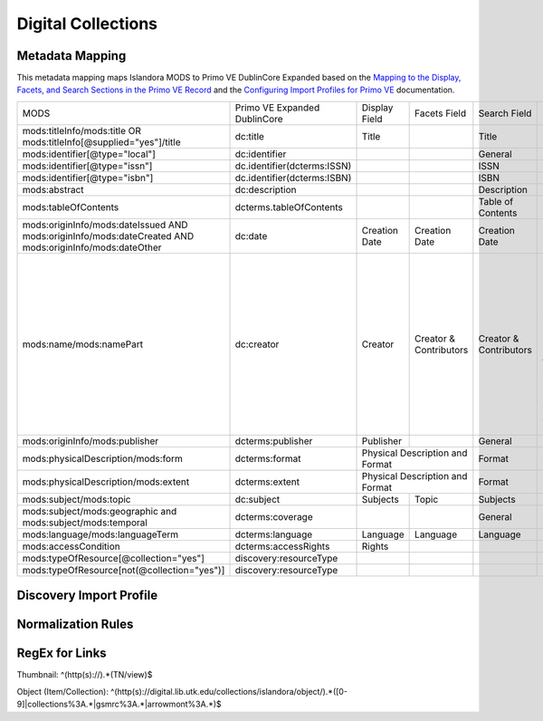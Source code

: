 ===================
Digital Collections
===================

Metadata Mapping
================

This metadata mapping maps Islandora MODS to Primo VE DublinCore Expanded based on the
`Mapping to the Display, Facets, and Search Sections in the Primo VE Record <https://knowledge.exlibrisgroup.com/Primo/Product_Documentation/020Primo_VE/050Other_Configuration/Mapping_to_the_Display%2C_Facets%2C_and_Search_Sections_in_the_Primo_VE_Record#Dublin_Core_2>`_
and the `Configuring Import Profiles for Primo VE <https://knowledge.exlibrisgroup.com/Primo/Product_Documentation/020Primo_VE/045Loading_Records_from_External_Sources_into_Primo_VE/Configuring_Import_Profiles_for_Primo_VE>`_ documentation.

+-----------------------------------------------------------------------------------------------------------+------------------------------+---------------+------------------------+------------------------+---------------------------------------------------------------------------------------------------------------------------------------------------------------------------------------------------------------------------------------------------------------------------------------------------------------------------------------------------------+
| MODS                                                                                                      | Primo VE Expanded DublinCore | Display Field | Facets Field           | Search Field           | Notes                                                                                                                                                                                                                                                                                                                                                   |
+-----------------------------------------------------------------------------------------------------------+------------------------------+---------------+------------------------+------------------------+---------------------------------------------------------------------------------------------------------------------------------------------------------------------------------------------------------------------------------------------------------------------------------------------------------------------------------------------------------+
| mods:titleInfo/mods:title OR   mods:titleInfo[@supplied="yes"]/title                                      | dc:title                     | Title         |                        | Title                  |                                                                                                                                                                                                                                                                                                                                                         |
+-----------------------------------------------------------------------------------------------------------+------------------------------+---------------+------------------------+------------------------+---------------------------------------------------------------------------------------------------------------------------------------------------------------------------------------------------------------------------------------------------------------------------------------------------------------------------------------------------------+
| mods:identifier[@type="local"]                                                                            | dc:identifier                |               |                        | General                |                                                                                                                                                                                                                                                                                                                                                         |
+-----------------------------------------------------------------------------------------------------------+------------------------------+---------------+------------------------+------------------------+---------------------------------------------------------------------------------------------------------------------------------------------------------------------------------------------------------------------------------------------------------------------------------------------------------------------------------------------------------+
| mods:identifier[@type="issn"]                                                                             | dc.identifier(dcterms:ISSN)  |               |                        | ISSN                   |                                                                                                                                                                                                                                                                                                                                                         |
+-----------------------------------------------------------------------------------------------------------+------------------------------+---------------+------------------------+------------------------+---------------------------------------------------------------------------------------------------------------------------------------------------------------------------------------------------------------------------------------------------------------------------------------------------------------------------------------------------------+
| mods:identifier[@type="isbn"]                                                                             | dc.identifier(dcterms:ISBN)  |               |                        | ISBN                   |                                                                                                                                                                                                                                                                                                                                                         |
+-----------------------------------------------------------------------------------------------------------+------------------------------+---------------+------------------------+------------------------+---------------------------------------------------------------------------------------------------------------------------------------------------------------------------------------------------------------------------------------------------------------------------------------------------------------------------------------------------------+
| mods:abstract                                                                                             | dc:description               |               |                        | Description            |                                                                                                                                                                                                                                                                                                                                                         |
+-----------------------------------------------------------------------------------------------------------+------------------------------+---------------+------------------------+------------------------+---------------------------------------------------------------------------------------------------------------------------------------------------------------------------------------------------------------------------------------------------------------------------------------------------------------------------------------------------------+
| mods:tableOfContents                                                                                      | dcterms.tableOfContents      |               |                        | Table of Contents      |                                                                                                                                                                                                                                                                                                                                                         |
+-----------------------------------------------------------------------------------------------------------+------------------------------+---------------+------------------------+------------------------+---------------------------------------------------------------------------------------------------------------------------------------------------------------------------------------------------------------------------------------------------------------------------------------------------------------------------------------------------------+
| mods:originInfo/mods:dateIssued   AND mods:originInfo/mods:dateCreated AND mods:originInfo/mods:dateOther | dc:date                      | Creation Date | Creation Date          | Creation Date          |                                                                                                                                                                                                                                                                                                                                                         |
+-----------------------------------------------------------------------------------------------------------+------------------------------+---------------+------------------------+------------------------+---------------------------------------------------------------------------------------------------------------------------------------------------------------------------------------------------------------------------------------------------------------------------------------------------------------------------------------------------------+
| mods:name/mods:namePart                                                                                   | dc:creator                   | Creator       | Creator & Contributors | Creator & Contributors | Presently all names regardless of roleTerm get mapped to dc:creator. A Salesforce issue has been opened to see if we can map particular roleTerms to dc:contributor and others to dc:creator.                                                                                                                                                           | 
+-----------------------------------------------------------------------------------------------------------+------------------------------+---------------+------------------------+------------------------+---------------------------------------------------------------------------------------------------------------------------------------------------------------------------------------------------------------------------------------------------------------------------------------------------------------------------------------------------------+
| mods:originInfo/mods:publisher                                                                            | dcterms:publisher            | Publisher     |                        | General                |                                                                                                                                                                                                                                                                                                                                                         |
+-----------------------------------------------------------------------------------------------------------+------------------------------+---------------+------------------------+------------------------+---------------------------------------------------------------------------------------------------------------------------------------------------------------------------------------------------------------------------------------------------------------------------------------------------------------------------------------------------------+
| mods:physicalDescription/mods:form                                                                        | dcterms:format               | Physical Description and Format        | Format                 |                                                                                                                                                                                                                                                                                                                                                         |
+-----------------------------------------------------------------------------------------------------------+------------------------------+----------------------------------------+------------------------+---------------------------------------------------------------------------------------------------------------------------------------------------------------------------------------------------------------------------------------------------------------------------------------------------------------------------------------------------------+
| mods:physicalDescription/mods:extent                                                                      | dcterms:extent               | Physical Description and Format        | Format                 |                                                                                                                                                                                                                                                                                                                                                         |
+-----------------------------------------------------------------------------------------------------------+------------------------------+---------------+------------------------+------------------------+---------------------------------------------------------------------------------------------------------------------------------------------------------------------------------------------------------------------------------------------------------------------------------------------------------------------------------------------------------+
| mods:subject/mods:topic                                                                                   | dc:subject                   | Subjects      | Topic                  | Subjects               |                                                                                                                                                                                                                                                                                                                                                         |
+-----------------------------------------------------------------------------------------------------------+------------------------------+---------------+------------------------+------------------------+---------------------------------------------------------------------------------------------------------------------------------------------------------------------------------------------------------------------------------------------------------------------------------------------------------------------------------------------------------+
| mods:subject/mods:geographic and   mods:subject/mods:temporal                                             | dcterms:coverage             |               |                        | General                |                                                                                                                                                                                                                                                                                                                                                         |
+-----------------------------------------------------------------------------------------------------------+------------------------------+---------------+------------------------+------------------------+---------------------------------------------------------------------------------------------------------------------------------------------------------------------------------------------------------------------------------------------------------------------------------------------------------------------------------------------------------+
| mods:language/mods:languageTerm                                                                           | dcterms:language             | Language      | Language               | Language               |                                                                                                                                                                                                                                                                                                                                                         |
+-----------------------------------------------------------------------------------------------------------+------------------------------+---------------+------------------------+------------------------+---------------------------------------------------------------------------------------------------------------------------------------------------------------------------------------------------------------------------------------------------------------------------------------------------------------------------------------------------------+
| mods:accessCondition                                                                                      | dcterms:accessRights         | Rights        |                        |                        |                                                                                                                                                                                                                                                                                                                                                         |
+-----------------------------------------------------------------------------------------------------------+------------------------------+---------------+------------------------+------------------------+---------------------------------------------------------------------------------------------------------------------------------------------------------------------------------------------------------------------------------------------------------------------------------------------------------------------------------------------------------+
| mods:typeOfResource[@collection="yes"]                                                                    | discovery:resourceType       |               |                        |                        |                                                                                                                                                                                                                                                                                                                                                         |
+-----------------------------------------------------------------------------------------------------------+------------------------------+---------------+------------------------+------------------------+---------------------------------------------------------------------------------------------------------------------------------------------------------------------------------------------------------------------------------------------------------------------------------------------------------------------------------------------------------+
| mods:typeOfResource[not(@collection="yes")]                                                               | discovery:resourceType       |               |                        |                        |                                                                                                                                                                                                                                                                                                                                                         |
+-----------------------------------------------------------------------------------------------------------+------------------------------+---------------+------------------------+------------------------+---------------------------------------------------------------------------------------------------------------------------------------------------------------------------------------------------------------------------------------------------------------------------------------------------------------------------------------------------------+

Discovery Import Profile
========================

Normalization Rules
===================

.. code-block:: xml
    :name: Sample XML Record
    :caption: Sample XML Record

    <?xml version="1.0" encoding="UTF-8"?>
    <record>
        <header>
            <identifier>vanvactor_6981</identifier>
            <datestamp>2020-03-03T04:01:39Z</datestamp>
            <setSpec>vanvactor</setSpec>
        </header>
        <metadata>
            <mods xmlns="http://www.loc.gov/mods/v3" xmlns:xlink="http://www.w3.org/1999/xlink" xmlns:xs="http://www.w3.org/2001/XMLSchema" xmlns:xsi="http://www.w3.org/2001/XMLSchema-instance" xsi:schemaLocation="http://www.loc.gov/mods/v3 http://www.loc.gov/standards/mods/v3/mods-3-5.xsd">
                <identifier type="local">0012_003979_000345</identifier>
                <identifier type="pid">vanvactor:6981</identifier>
                <titleInfo>
                    <title>Quartet no. 2</title>
                </titleInfo>
                <abstract>Pencil score and sketches with pen markings.</abstract>
                <tableOfContents>Allegro alla marcia - Lento - Allegro moderato</tableOfContents>
                <note type="instrumentation">For 2 violins, viola, and cello.</note>
                <genre authority="lcmpt" valueURI="http://id.loc.gov/authorities/performanceMediums/mp2013015782">violin</genre>
                <genre authority="lcmpt" valueURI="http://id.loc.gov/authorities/performanceMediums/mp2013015772">viola</genre>
                <genre authority="lcmpt" valueURI="http://id.loc.gov/authorities/performanceMediums/mp2013015120">cello</genre>
                <originInfo>
                    <dateCreated>1950</dateCreated>
                    <dateCreated encoding="edtf" keyDate="yes">1950</dateCreated>
                </originInfo>
                <physicalDescription>
                    <form authority="aat" valueURI="http://vocab.getty.edu/aat/300026427">scores (documents for music)</form>
                    <extent>15 pages</extent>
                    <internetMediaType>pdf</internetMediaType>
                </physicalDescription>
                <name valueURI="http://id.loc.gov/authorities/names/n82001311">
                    <namePart>Van Vactor, David, 1906-1994</namePart>
                    <role>
                        <roleTerm authority="marcrelator" valueURI="http://id.loc.gov/vocabulary/relators/cmp">Composer</roleTerm>
                    </role>
                </name>
                <subject authority="lcsh" valueURI="http://id.loc.gov/authorities/subjects/sh85129035">
                    <topic>String quartets</topic>
                </subject>
                <subject authority="lcsh" valueURI="http://id.loc.gov/authorities/subjects/sh85088803">
                    <topic>Music--Manuscripts</topic>
                </subject>
                <genre authority="lcgft" valueURI="http://id.loc.gov/authorities/genreForms/gf2014026704">Chamber music</genre>
                <genre authority="lcgft" valueURI="http://id.loc.gov/authorities/subjects/sh99001779">Scores</genre>
                <relatedItem type="otherVersion">
                    <titleInfo>
                        <title>String quartet no. 2</title>
                    </titleInfo>
                    <identifier type="catalog">M101</identifier>
                </relatedItem>
                <typeOfResource>notated music</typeOfResource>
                <relatedItem displayLabel="Project" type="host">
                    <titleInfo>
                        <title>David Van Vactor Music Collection</title>
                    </titleInfo>
                </relatedItem>
                <relatedItem displayLabel="Collection" type="host">
                    <titleInfo>
                        <title>David Van Vactor Papers</title>
                    </titleInfo>
                    <identifier>MS.1942</identifier>
                    <location>
                        <url>https://n2t.net/ark:/87290/v8pz5703</url>
                    </location>
                </relatedItem>
                <location>
                    <physicalLocation valueURI="http://id.loc.gov/authorities/names/no2014027633">
                        University of Tennessee, Knoxville. Special Collections
                    </physicalLocation>
                    <url access="object in context" usage="primary display">
                        https://digital.lib.utk.edu/collections/islandora/object/vanvactor%3A6981
                    </url>
                    <url access="preview">
                        https://digital.lib.utk.edu/collections/islandora/object/vanvactor%3A6981/datastream/TN/view
                    </url>
                </location>
                <recordInfo>
                    <recordContentSource valueURI="http://id.loc.gov/authorities/names/n87808088">University of Tennessee, Knoxville. Libraries</recordContentSource>
                </recordInfo>
                <accessCondition type="use and reproduction" xlink:href="http://rightsstatements.org/vocab/InC/1.0/">In Copyright</accessCondition>
            </mods>
        </metadata>
    </record>
    

.. code-block:: rst
    :name: Display identifier
    :caption: Display identifier

    rule "Display identifier"
		when
			exist "//metadata//*[local-name()='identifier'][@type='local']"
		then
			copy "//metadata//*[local-name()='identifier'][@type='local']" to "dc"."identifier"
	end
	
.. code-block:: rst
    :name: Copy object link as identifier
    :caption: Copy object link as identifier

	rule "Copy object link as identifier"
		when
			exist "/*[local-name()='record']/*[local-name()='metadata']/*[local-name()='mods']/*[local-name()='location']/*[local-name()='url'][@access][@usage]"
		then
			copy "/*[local-name()='record']/*[local-name()='metadata']/*[local-name()='mods']/*[local-name()='location']/*[local-name()='url'][@access][@usage]" to "dc"."identifier"
	end

.. code-block:: rst
    :name: Copy thumbnail link as identifier
    :caption: Copy thumbnail link as identifier

	rule "Copy thumbnail link as identifier"
		when
			exist "/*[local-name()='record']/*[local-name()='metadata']/*[local-name()='mods']/*[local-name()='location']/*[local-name()='url'][@access='preview']"
		then
			copy "/*[local-name()='record']/*[local-name()='metadata']/*[local-name()='mods']/*[local-name()='location']/*[local-name()='url'][@access='preview']" to "dc"."identifier"
	end

.. code-block:: rst
    :name: Copy ISSNs
    :caption: Copy ISSNs
    	
	rule "Copy ISSNs"
		when
			exist "/*[local-name()='record']/*[local-name()='metadata']/*[local-name()='mods']/*[local-name()='identifier'][@type='issn']"
		then
			copy "/*[local-name()='record']/*[local-name()='metadata']/*[local-name()='mods']/*[local-name()='identifier'][@type='issn']" to "dc"."identifier"("dcterms:ISSN")
	end

.. code-block:: rst
    :name: Display ISBNs
    :caption: Display ISBNs
    
	rule "Display ISBNs"
		when
			exist "/*[local-name()='record']/*[local-name()='metadata']/*[local-name()='mods']/*[local-name()='identifier'][@type='isbn']"
		then
			copy "/*[local-name()='record']/*[local-name()='metadata']/*[local-name()='mods']/*[local-name()='identifier'][@type='issn']" to "dc"."identifier"("dcterms:ISBN")
	end

.. code-block:: rst
    :name: Copy one supplied title if available
    :caption: Copy one supplied title if available

	rule "Copy one supplied title if available"
		when 
			exist "/*[local-name()='record']/*[local-name()='metadata']/*[local-name()='mods']/*[local-name()='titleInfo'][@supplied]/*[local-name()='title']"
		then
			copy "(/*[local-name()='record']/*[local-name()='metadata']/*[local-name()='mods']/*[local-name()='titleInfo'][@supplied]/*[local-name()='title'])[1]" to "dc"."title"
		end

.. code-block:: rst
    :name: Copy one transcribed title if no supplied title
    :caption: Copy one transcribed title if no supplied title

	rule "Copy one transcribed title if no supplied title"
		when
			not exist "/*[local-name()='record']/*[local-name()='metadata']/*[local-name()='mods']/*[local-name()='titleInfo'][@supplied]/*[local-name()='title']"
		then
			copy "(/*[local-name()='record']/*[local-name()='metadata']/*[local-name()='mods']/*[local-name()='titleInfo'][not(@supplied)]/*[local-name()='title'])[1]" to "dc"."title"
	end

.. code-block:: rst
    :name: Copy description
    :caption: Copy description

	rule "Copy description"
		when
			exist "/*[local-name()='record']/*[local-name()='metadata']/*[local-name()='mods']/*[local-name()='abstract']"
		then
			copy "/*[local-name()='record']/*[local-name()='metadata']/*[local-name()='mods']/*[local-name()='abstract']" to "dcterms." "abstract"
	end

.. code-block:: rst
    :name: Copy note if not DPN
    :caption: Copy note if not DPN

	rule "Copy note if not DPN"
		when
			exist "/*[local-name()='record']/*[local-name()='metadata']/*[local-name()='mods']/*[local-name()='note'][not(@displayLabel='dpn')]"
		then
			copy "/*[local-name()='record']/*[local-name()='metadata']/*[local-name()='mods']/*[local-name()='note'][not(@displayLabel='dpn')]" to "dc." "description"
	end

.. code-block::
    :name: Copy table of contents
    :caption: Copy table of contents

	rule "Copy table of contents"
		when
			exist "/*[local-name()='record']/*[local-name()='metadata']/*[local-name()='mods']/*[local-name()='tableOfContents']"
		then
			copy "/*[local-name()='record']/*[local-name()='metadata']/*[local-name()='mods']/*[local-name()='tableOfContents']" to "dcterms." "tableOfContents"
	end


.. code-block::
    :name: Copy creation date
    :caption: Copy creation date

	rule "Copy creation date"
		when
			exist "/*[local-name()='record']/*[local-name()='metadata']/*[local-name()='mods']/*[local-name()='originInfo']/*[local-name()='dateCreated'][not(@encoding)]"
		then
			copy "/*[local-name()='record']/*[local-name()='metadata']/*[local-name()='mods']/*[local-name()='originInfo']/*[local-name()='dateCreated'][not(@encoding)]" to "dc"."date"
	end

.. code-block::
    :name: Copy publication date
    :caption: Copy publication date

	rule "Copy publication date"
		when
			exist "/*[local-name()='record']/*[local-name()='metadata']/*[local-name()='mods']/*[local-name()='originInfo']/*[local-name()='dateIssued'][not(@encoding)]"
		then
			copy "/*[local-name()='record']/*[local-name()='metadata']/*[local-name()='mods']/*[local-name()='originInfo']/*[local-name()='dateIssued'][not(@encoding)]" to "dc"."date"
	end

.. code-block::
    :name: Copy miscellaneous date
    :caption: Copy miscellaneous date

	rule "Copy miscellaneous date"
		when
			exist "/*[local-name()='record']/*[local-name()='metadata']/*[local-name()='mods']/*[local-name()='originInfo']/*[local-name()='dateOther'][not(@encoding)]"
		then
			copy "/*[local-name()='record']/*[local-name()='metadata']/*[local-name()='mods']/*[local-name()='originInfo']/*[local-name()='dateOther'][not(@encoding)]" to "dc"."date"
	end

.. code-block::
    :name: Copy publisher
    :caption: Copy publisher

	rule "Copy publisher"
		when
			exist "/*[local-name()='record']/*[local-name()='metadata']/*[local-name()='mods']/*[local-name()='originInfo']/*[local-name()='publisher']"
		then
			copy "/*[local-name()='record']/*[local-name()='metadata']/*[local-name()='mods']/*[local-name()='originInfo']/*[local-name()='publisher']" to "dcterms"."publisher"
	end

.. code-block::
    :name: Copy extent
    :caption: Copy extent

	rule "Copy extent"
		when
			exist "/*[local-name()='record']/*[local-name()='metadata']/*[local-name()='mods']/*[local-name()='physicalDescription']/*[local-name()='extent']"
		then
			copy "/*[local-name()='record']/*[local-name()='metadata']/*[local-name()='mods']/*[local-name()='physicalDescription']/*[local-name()='extent']" to "dcterms"."extent"
	end

.. code-block::
    :name: Copy format
    :caption: Copy format

	rule "Copy format"
		when
			exist "/*[local-name()='record']/*[local-name()='metadata']/*[local-name()='mods']/*[local-name()='physicalDescription']/*[local-name()='form']"
		then
			copy "/*[local-name()='record']/*[local-name()='metadata']/*[local-name()='mods']/*[local-name()='physicalDescription']/*[local-name()='form']" to "dcterms"."format"
	end

.. code-block::
    :name: Copy all topical subjects
    :caption: Copy all topical subjects

	rule "Copy all topical subjects"
		when
			exist "/*[local-name()='record']/*[local-name()='metadata']/*[local-name()='mods']/*[local-name()='subject']/*[local-name()='topic']"
		then
			copy "/*[local-name()='record']/*[local-name()='metadata']/*[local-name()='mods']/*[local-name()='subject']/*[local-name()='topic']" to "dc"."subject"
	end

.. code-block::
    :name: Copy all geographic subjects
    :caption: Copy all geographic subjects

	rule "Copy all geographic subjects"
		when
			exist "/*[local-name()='record']/*[local-name()='metadata']/*[local-name()='mods']/*[local-name()='subject']/*[local-name()='geographic']"
		then
			copy "/*[local-name()='record']/*[local-name()='metadata']/*[local-name()='mods']/*[local-name()='subject']/*[local-name()='geographic']" to "dcterms"."coverage"
	end
	
.. code-block::
    :name: Copy Creators
    :caption: Copy Creators

	rule "Copy all names as creators"
		when
			exist "/*[local-name()='record']/*[local-name()='metadata']/*[local-name()='mods']/*[local-name()='name']/*[local-name()='namePart']"
		then
			copy "/*[local-name()='record']/*[local-name()='metadata']/*[local-name()='mods']/*[local-name()='name']/*[local-name()='namePart']" to "dc"."creator"
	end	

.. code-block::
    :name: Copy rights values
    :caption: Copy rights values

	rule "Copy rights values"
		when
			exist "/*[local-name()='record']/*[local-name()='metadata']/*[local-name()='mods']/*[local-name()='accessCondition']"
		then 
			copy "/*[local-name()='record']/*[local-name()='metadata']/*[local-name()='mods']/*[local-name()='accessCondition']" to "dcterms"."accessRights"
	end

.. code-block::
    :name: Set discovery resource type of Digital Collections Item
    :caption: Set discovery resource type of Digital Collections Item

	rule "Set discovery resource type of Digital Collections Item"
    	when
        	not exist "//*[local-name()='typeOfResource'][@collection='yes']"
    	then
        	set "digital_items" in "discovery"."resourceType"
	end

.. code-block::
    :name: Set discovery resource type of Digital Collection
    :caption: Set discovery resource type of Digital Collection

	rule "Set discovery resource type of Digital Collection"
    	when
         	exist "/*[local-name()='record']/*[local-name()='metadata']/*[local-name()='mods']/*[local-name()='typeOfResource'][@collection='yes']"   
    	then
        	set "digital_collection" in "discovery"."resourceType"
	end
	
RegEx for Links
===============

Thumbnail: ^(http(s):\/\/).*(TN\/view)$

Object (Item/Collection): ^(http(s):\/\/digital\.lib\.utk\.edu\/collections\/islandora\/object\/).*([0-9]|collections%3A.*|gsmrc%3A.*|arrowmont%3A.*)$